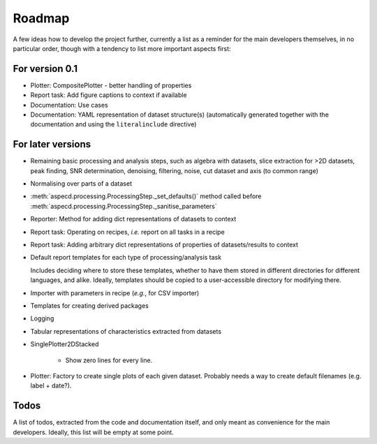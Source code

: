 =======
Roadmap
=======

A few ideas how to develop the project further, currently a list as a reminder for the main developers themselves, in no particular order, though with a tendency to list more important aspects first:


For version 0.1
===============

* Plotter: CompositePlotter - better handling of properties

* Report task: Add figure captions to context if available

* Documentation: Use cases

* Documentation: YAML representation of dataset structure(s) (automatically generated together with the documentation and using the ``literalinclude`` directive)


For later versions
==================

* Remaining basic processing and analysis steps, such as algebra with datasets, slice extraction for >2D datasets, peak finding, SNR determination, denoising, filtering, noise, cut dataset and axis (to common range)

* Normalising over parts of a dataset

* :meth:`aspecd.processing.ProcessingStep._set_defaults()` method called before :meth:`aspecd.processing.ProcessingStep._sanitise_parameters`

* Reporter: Method for adding dict representations of datasets to context

* Report task: Operating on recipes, *i.e.* report on all tasks in a recipe

* Report task: Adding arbitrary dict representations of properties of datasets/results to context

* Default report templates for each type of processing/analysis task

  Includes deciding where to store these templates, whether to have them stored in different directories for different languages, and alike. Ideally, templates should be copied to a user-accessible directory for modifying there.

* Importer with parameters in recipe (*e.g.*, for CSV importer)

* Templates for creating derived packages

* Logging

* Tabular representations of characteristics extracted from datasets

* SinglePlotter2DStacked

    * Show zero lines for every line.

* Plotter: Factory to create single plots of each given dataset. Probably needs a way to create default filenames (e.g. label + date?).


Todos
=====

A list of todos, extracted from the code and documentation itself, and only meant as convenience for the main developers. Ideally, this list will be empty at some point.

.. todolist::

